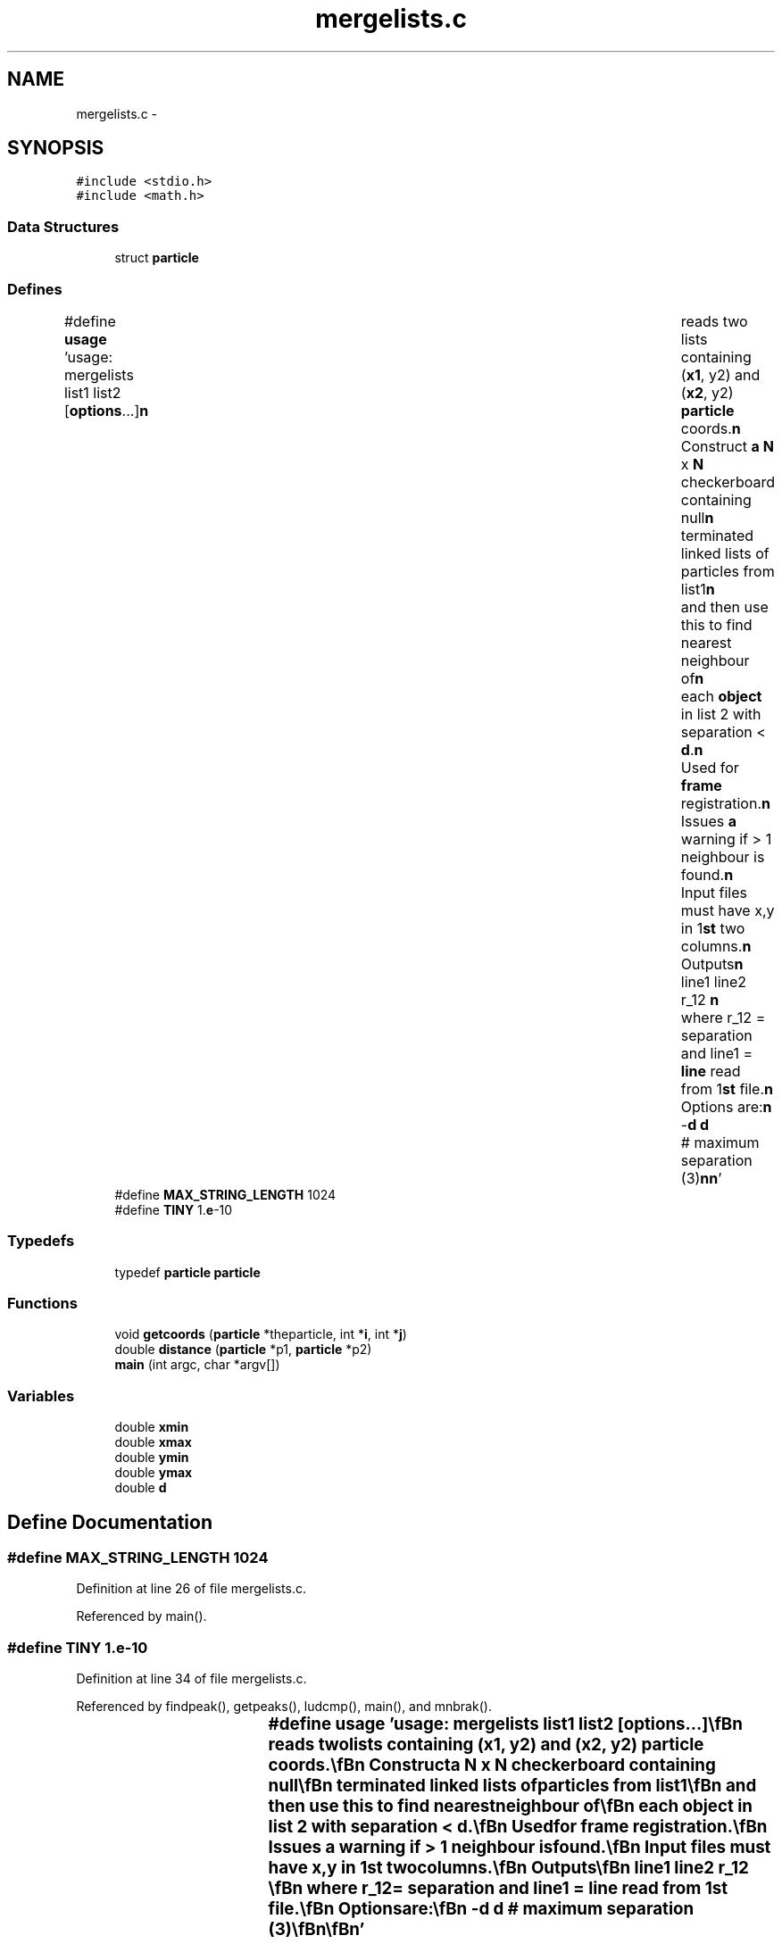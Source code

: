 .TH "mergelists.c" 3 "23 Dec 2003" "imcat" \" -*- nroff -*-
.ad l
.nh
.SH NAME
mergelists.c \- 
.SH SYNOPSIS
.br
.PP
\fC#include <stdio.h>\fP
.br
\fC#include <math.h>\fP
.br

.SS "Data Structures"

.in +1c
.ti -1c
.RI "struct \fBparticle\fP"
.br
.in -1c
.SS "Defines"

.in +1c
.ti -1c
.RI "#define \fBusage\fP   'usage: mergelists list1 list2 [\fBoptions\fP...]\\\fBn\fP\\	reads two lists containing (\fBx1\fP, y2) and (\fBx2\fP, y2) \fBparticle\fP coords.\\\fBn\fP\\	Construct \fBa\fP \fBN\fP x \fBN\fP checkerboard containing null\\\fBn\fP\\	terminated linked lists of particles from list1\\\fBn\fP\\	and then use this to find nearest neighbour of\\\fBn\fP\\	each \fBobject\fP in list 2 with separation < \fBd\fP.\\\fBn\fP\\	Used for \fBframe\fP registration.\\\fBn\fP\\	Issues \fBa\fP warning if > 1 neighbour is found.\\\fBn\fP\\	Input files must have x,y in 1\fBst\fP two columns.\\\fBn\fP\\	Outputs\\\fBn\fP\\		line1 line2 r_12 \\\fBn\fP\\	where r_12 = separation and line1 = \fBline\fP read from 1\fBst\fP file.\\\fBn\fP\\	Options are:\\\fBn\fP\\		-\fBd\fP \fBd\fP	# maximum separation (3)\\\fBn\fP\\\fBn\fP'"
.br
.ti -1c
.RI "#define \fBMAX_STRING_LENGTH\fP   1024"
.br
.ti -1c
.RI "#define \fBTINY\fP   1.\fBe\fP-10"
.br
.in -1c
.SS "Typedefs"

.in +1c
.ti -1c
.RI "typedef \fBparticle\fP \fBparticle\fP"
.br
.in -1c
.SS "Functions"

.in +1c
.ti -1c
.RI "void \fBgetcoords\fP (\fBparticle\fP *theparticle, int *\fBi\fP, int *\fBj\fP)"
.br
.ti -1c
.RI "double \fBdistance\fP (\fBparticle\fP *p1, \fBparticle\fP *p2)"
.br
.ti -1c
.RI "\fBmain\fP (int argc, char *argv[])"
.br
.in -1c
.SS "Variables"

.in +1c
.ti -1c
.RI "double \fBxmin\fP"
.br
.ti -1c
.RI "double \fBxmax\fP"
.br
.ti -1c
.RI "double \fBymin\fP"
.br
.ti -1c
.RI "double \fBymax\fP"
.br
.ti -1c
.RI "double \fBd\fP"
.br
.in -1c
.SH "Define Documentation"
.PP 
.SS "#define MAX_STRING_LENGTH   1024"
.PP
Definition at line 26 of file mergelists.c.
.PP
Referenced by main().
.SS "#define TINY   1.\fBe\fP-10"
.PP
Definition at line 34 of file mergelists.c.
.PP
Referenced by findpeak(), getpeaks(), ludcmp(), main(), and mnbrak().
.SS "#define \fBusage\fP   'usage: mergelists list1 list2 [\fBoptions\fP...]\\\fBn\fP\\	reads two lists containing (\fBx1\fP, y2) and (\fBx2\fP, y2) \fBparticle\fP coords.\\\fBn\fP\\	Construct \fBa\fP \fBN\fP x \fBN\fP checkerboard containing null\\\fBn\fP\\	terminated linked lists of particles from list1\\\fBn\fP\\	and then use this to find nearest neighbour of\\\fBn\fP\\	each \fBobject\fP in list 2 with separation < \fBd\fP.\\\fBn\fP\\	Used for \fBframe\fP registration.\\\fBn\fP\\	Issues \fBa\fP warning if > 1 neighbour is found.\\\fBn\fP\\	Input files must have x,y in 1\fBst\fP two columns.\\\fBn\fP\\	Outputs\\\fBn\fP\\		line1 line2 r_12 \\\fBn\fP\\	where r_12 = separation and line1 = \fBline\fP read from 1\fBst\fP file.\\\fBn\fP\\	Options are:\\\fBn\fP\\		-\fBd\fP \fBd\fP	# maximum separation (3)\\\fBn\fP\\\fBn\fP'"
.PP
Definition at line 10 of file mergelists.c.
.SH "Typedef Documentation"
.PP 
.SS "typedef struct \fBparticle\fP  \fBparticle\fP"
.PP
.SH "Function Documentation"
.PP 
.SS "double distance (\fBparticle\fP * p1, \fBparticle\fP * p2)"
.PP
Definition at line 178 of file mergelists.c.
.PP
References particle::x, and particle::y.
.PP
Referenced by main().
.SS "void getcoords (\fBparticle\fP * theparticle, int * i, int * j)"
.PP
Definition at line 170 of file mergelists.c.
.PP
References d, ix, particle::x, xmin, particle::y, and ymin.
.SS "main (int argc, char * argv[])"
.PP
Definition at line 40 of file mergelists.c.
.PP
References d, dist, distance(), exit(), getcoords(), ipf, ix, len, particle::line, line, MAX_STRING_LENGTH, particle::next, Nx, Ny, usage, particle::x, x, xmax, xmin, particle::y, y, ymax, and ymin.
.SH "Variable Documentation"
.PP 
.SS "double \fBd\fP"
.PP
Definition at line 38 of file mergelists.c.
.SS "double \fBxmax\fP"
.PP
Definition at line 38 of file mergelists.c.
.PP
Referenced by boundingbox(), carveholes(), cdl_markPolygon(), cdl_markPolyline(), cdl_markText(), decompose(), getlimits(), main(), painttriangle(), quality_statistics(), readnodes(), and setgridsize().
.SS "double \fBxmin\fP"
.PP
Definition at line 38 of file mergelists.c.
.PP
Referenced by boundingbox(), brent(), carveholes(), cdl_markPolygon(), cdl_markPolyline(), cdl_markText(), decompose(), getcoords(), getlimits(), linmin(), main(), painttriangle(), quality_statistics(), readnodes(), setgridsize(), and sweeplinedelaunay().
.SS "double \fBymax\fP"
.PP
Definition at line 38 of file mergelists.c.
.PP
Referenced by boundingbox(), carveholes(), cdl_markPolygon(), cdl_markPolyline(), cdl_markText(), decompose(), iis_drawcirc(), main(), painttriangle(), quality_statistics(), and readnodes().
.SS "double \fBymin\fP"
.PP
Definition at line 38 of file mergelists.c.
.PP
Referenced by boundingbox(), carveholes(), cdl_markPolygon(), cdl_markPolyline(), cdl_markText(), decompose(), getcoords(), iis_drawcirc(), main(), painttriangle(), quality_statistics(), and readnodes().
.SH "Author"
.PP 
Generated automatically by Doxygen for imcat from the source code.
